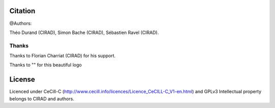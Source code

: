 Citation
--------

@Authors:

Théo Durand (CIRAD), Simon Bache (CIRAD), Sébastien Ravel (CIRAD).

Thanks
======

Thanks to Florian Charriat (CIRAD) for his support.

Thanks to "" for this beautiful logo 

License
-------

Licenced under CeCill-C (http://www.cecill.info/licences/Licence_CeCILL-C_V1-en.html) and GPLv3
Intellectual property belongs to CIRAD and authors.
